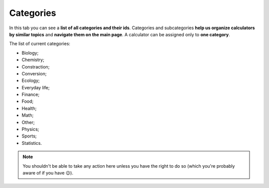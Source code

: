 .. _categories:
Categories
=====================

In this tab you can see a **list of all categories and their ids**. Categories and subcategories **help us organize calculators by similar topics** and **navigate them on the main page**. A calculator can be assigned only to **one category**.

The list of current categories:

* Biology;
* Chemistry;
* Constraction;
* Conversion;
* Ecology;
* Everyday life;
* Finance;
* Food;
* Health;
* Math;
* Other;
* Physics;
* Sports;
* Statistics.

.. note::
  You shouldn't be able to take any action here unless you have the right to do so (which you're probably aware of if you have 😉).
